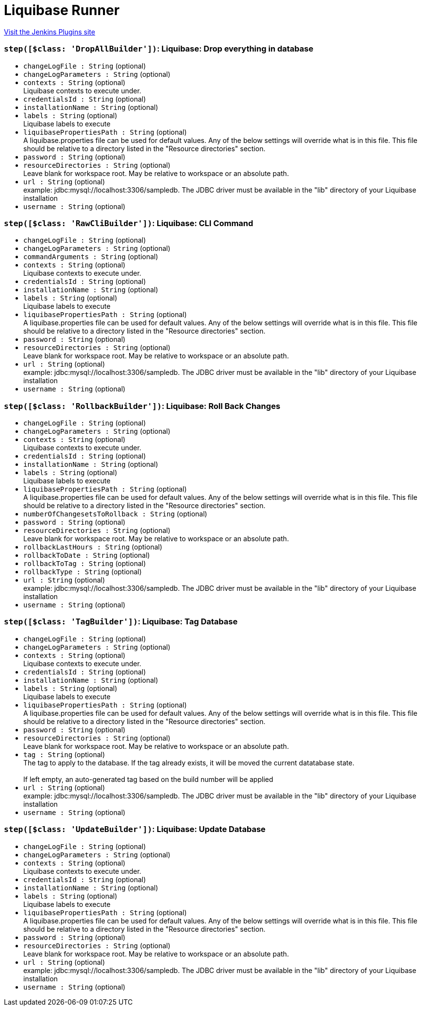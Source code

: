 = Liquibase Runner
:page-layout: pipelinesteps

:notitle:
:description:
:author:
:email: jenkinsci-users@googlegroups.com
:sectanchors:
:toc: left
:compat-mode!:


++++
<a href="https://plugins.jenkins.io/liquibase-runner">Visit the Jenkins Plugins site</a>
++++


=== `step([$class: 'DropAllBuilder'])`: Liquibase: Drop everything in database
++++
<ul><li><code>changeLogFile : String</code> (optional)
</li>
<li><code>changeLogParameters : String</code> (optional)
</li>
<li><code>contexts : String</code> (optional)
<div><div>
 Liquibase contexts to execute under.
</div></div>

</li>
<li><code>credentialsId : String</code> (optional)
</li>
<li><code>installationName : String</code> (optional)
</li>
<li><code>labels : String</code> (optional)
<div><div>
 Liquibase labels to execute
</div></div>

</li>
<li><code>liquibasePropertiesPath : String</code> (optional)
<div><div>
 A liquibase.properties file can be used for default values. Any of the below settings will override what is in this file. This file should be relative to a directory listed in the "Resource directories" section.
</div></div>

</li>
<li><code>password : String</code> (optional)
</li>
<li><code>resourceDirectories : String</code> (optional)
<div><div>
 Leave blank for workspace root. May be relative to workspace or an absolute path.
</div></div>

</li>
<li><code>url : String</code> (optional)
<div>example: jdbc:mysql://localhost:3306/sampledb. The JDBC driver must be available in the "lib" directory of your Liquibase installation</div>

</li>
<li><code>username : String</code> (optional)
</li>
</ul>


++++
=== `step([$class: 'RawCliBuilder'])`: Liquibase: CLI Command
++++
<ul><li><code>changeLogFile : String</code> (optional)
</li>
<li><code>changeLogParameters : String</code> (optional)
</li>
<li><code>commandArguments : String</code> (optional)
</li>
<li><code>contexts : String</code> (optional)
<div><div>
 Liquibase contexts to execute under.
</div></div>

</li>
<li><code>credentialsId : String</code> (optional)
</li>
<li><code>installationName : String</code> (optional)
</li>
<li><code>labels : String</code> (optional)
<div><div>
 Liquibase labels to execute
</div></div>

</li>
<li><code>liquibasePropertiesPath : String</code> (optional)
<div><div>
 A liquibase.properties file can be used for default values. Any of the below settings will override what is in this file. This file should be relative to a directory listed in the "Resource directories" section.
</div></div>

</li>
<li><code>password : String</code> (optional)
</li>
<li><code>resourceDirectories : String</code> (optional)
<div><div>
 Leave blank for workspace root. May be relative to workspace or an absolute path.
</div></div>

</li>
<li><code>url : String</code> (optional)
<div>example: jdbc:mysql://localhost:3306/sampledb. The JDBC driver must be available in the "lib" directory of your Liquibase installation</div>

</li>
<li><code>username : String</code> (optional)
</li>
</ul>


++++
=== `step([$class: 'RollbackBuilder'])`: Liquibase: Roll Back Changes
++++
<ul><li><code>changeLogFile : String</code> (optional)
</li>
<li><code>changeLogParameters : String</code> (optional)
</li>
<li><code>contexts : String</code> (optional)
<div><div>
 Liquibase contexts to execute under.
</div></div>

</li>
<li><code>credentialsId : String</code> (optional)
</li>
<li><code>installationName : String</code> (optional)
</li>
<li><code>labels : String</code> (optional)
<div><div>
 Liquibase labels to execute
</div></div>

</li>
<li><code>liquibasePropertiesPath : String</code> (optional)
<div><div>
 A liquibase.properties file can be used for default values. Any of the below settings will override what is in this file. This file should be relative to a directory listed in the "Resource directories" section.
</div></div>

</li>
<li><code>numberOfChangesetsToRollback : String</code> (optional)
</li>
<li><code>password : String</code> (optional)
</li>
<li><code>resourceDirectories : String</code> (optional)
<div><div>
 Leave blank for workspace root. May be relative to workspace or an absolute path.
</div></div>

</li>
<li><code>rollbackLastHours : String</code> (optional)
</li>
<li><code>rollbackToDate : String</code> (optional)
</li>
<li><code>rollbackToTag : String</code> (optional)
</li>
<li><code>rollbackType : String</code> (optional)
</li>
<li><code>url : String</code> (optional)
<div>example: jdbc:mysql://localhost:3306/sampledb. The JDBC driver must be available in the "lib" directory of your Liquibase installation</div>

</li>
<li><code>username : String</code> (optional)
</li>
</ul>


++++
=== `step([$class: 'TagBuilder'])`: Liquibase: Tag Database
++++
<ul><li><code>changeLogFile : String</code> (optional)
</li>
<li><code>changeLogParameters : String</code> (optional)
</li>
<li><code>contexts : String</code> (optional)
<div><div>
 Liquibase contexts to execute under.
</div></div>

</li>
<li><code>credentialsId : String</code> (optional)
</li>
<li><code>installationName : String</code> (optional)
</li>
<li><code>labels : String</code> (optional)
<div><div>
 Liquibase labels to execute
</div></div>

</li>
<li><code>liquibasePropertiesPath : String</code> (optional)
<div><div>
 A liquibase.properties file can be used for default values. Any of the below settings will override what is in this file. This file should be relative to a directory listed in the "Resource directories" section.
</div></div>

</li>
<li><code>password : String</code> (optional)
</li>
<li><code>resourceDirectories : String</code> (optional)
<div><div>
 Leave blank for workspace root. May be relative to workspace or an absolute path.
</div></div>

</li>
<li><code>tag : String</code> (optional)
<div>The tag to apply to the database. If the tag already exists, it will be moved the current datatabase state. 
<br>
<br>
 If left empty, an auto-generated tag based on the build number will be applied</div>

</li>
<li><code>url : String</code> (optional)
<div>example: jdbc:mysql://localhost:3306/sampledb. The JDBC driver must be available in the "lib" directory of your Liquibase installation</div>

</li>
<li><code>username : String</code> (optional)
</li>
</ul>


++++
=== `step([$class: 'UpdateBuilder'])`: Liquibase: Update Database
++++
<ul><li><code>changeLogFile : String</code> (optional)
</li>
<li><code>changeLogParameters : String</code> (optional)
</li>
<li><code>contexts : String</code> (optional)
<div><div>
 Liquibase contexts to execute under.
</div></div>

</li>
<li><code>credentialsId : String</code> (optional)
</li>
<li><code>installationName : String</code> (optional)
</li>
<li><code>labels : String</code> (optional)
<div><div>
 Liquibase labels to execute
</div></div>

</li>
<li><code>liquibasePropertiesPath : String</code> (optional)
<div><div>
 A liquibase.properties file can be used for default values. Any of the below settings will override what is in this file. This file should be relative to a directory listed in the "Resource directories" section.
</div></div>

</li>
<li><code>password : String</code> (optional)
</li>
<li><code>resourceDirectories : String</code> (optional)
<div><div>
 Leave blank for workspace root. May be relative to workspace or an absolute path.
</div></div>

</li>
<li><code>url : String</code> (optional)
<div>example: jdbc:mysql://localhost:3306/sampledb. The JDBC driver must be available in the "lib" directory of your Liquibase installation</div>

</li>
<li><code>username : String</code> (optional)
</li>
</ul>


++++
